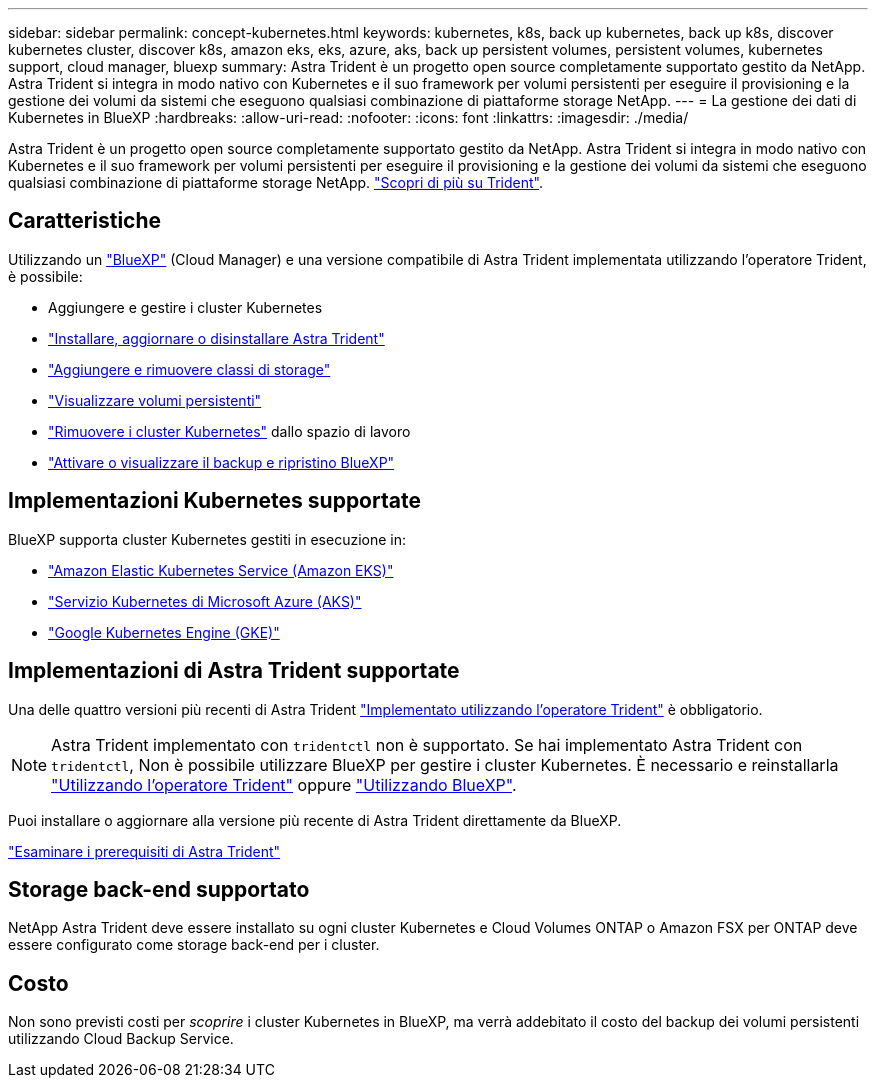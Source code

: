 ---
sidebar: sidebar 
permalink: concept-kubernetes.html 
keywords: kubernetes, k8s, back up kubernetes, back up k8s, discover kubernetes cluster, discover k8s, amazon eks, eks, azure, aks, back up persistent volumes, persistent volumes, kubernetes support, cloud manager, bluexp 
summary: Astra Trident è un progetto open source completamente supportato gestito da NetApp. Astra Trident si integra in modo nativo con Kubernetes e il suo framework per volumi persistenti per eseguire il provisioning e la gestione dei volumi da sistemi che eseguono qualsiasi combinazione di piattaforme storage NetApp. 
---
= La gestione dei dati di Kubernetes in BlueXP
:hardbreaks:
:allow-uri-read: 
:nofooter: 
:icons: font
:linkattrs: 
:imagesdir: ./media/


[role="lead"]
Astra Trident è un progetto open source completamente supportato gestito da NetApp. Astra Trident si integra in modo nativo con Kubernetes e il suo framework per volumi persistenti per eseguire il provisioning e la gestione dei volumi da sistemi che eseguono qualsiasi combinazione di piattaforme storage NetApp. link:https://docs.netapp.com/us-en/trident/index.html["Scopri di più su Trident"^].



== Caratteristiche

Utilizzando un link:https://docs.netapp.com/us-en/cloud-manager-setup-admin/index.html["BlueXP"^] (Cloud Manager) e una versione compatibile di Astra Trident implementata utilizzando l'operatore Trident, è possibile:

* Aggiungere e gestire i cluster Kubernetes
* link:./task/task-k8s-manage-trident.html["Installare, aggiornare o disinstallare Astra Trident"]
* link:./task/task-k8s-manage-storage-classes.html["Aggiungere e rimuovere classi di storage"]
* link:./task/task-k8s-manage-persistent-volumes.html["Visualizzare volumi persistenti"]
* link:./task/task-k8s-manage-remove-cluster.html["Rimuovere i cluster Kubernetes"] dallo spazio di lavoro
* link:./task/task-kubernetes-enable-services.html["Attivare o visualizzare il backup e ripristino BlueXP"]




== Implementazioni Kubernetes supportate

BlueXP supporta cluster Kubernetes gestiti in esecuzione in:

* link:./requirements/kubernetes-reqs-aws.html["Amazon Elastic Kubernetes Service (Amazon EKS)"]
* link:./requirements/kubernetes-reqs-aks.html["Servizio Kubernetes di Microsoft Azure (AKS)"]
* link:./requirements/kubernetes-reqs-gke.html["Google Kubernetes Engine (GKE)"]




== Implementazioni di Astra Trident supportate

Una delle quattro versioni più recenti di Astra Trident link:https://docs.netapp.com/us-en/trident/trident-get-started/kubernetes-deploy-operator.html["Implementato utilizzando l'operatore Trident"^] è obbligatorio.


NOTE: Astra Trident implementato con `tridentctl` non è supportato. Se hai implementato Astra Trident con `tridentctl`, Non è possibile utilizzare BlueXP per gestire i cluster Kubernetes. È necessario  e reinstallarla link:https://docs.netapp.com/us-en/trident/trident-get-started/kubernetes-deploy-operator.html["Utilizzando l'operatore Trident"^] oppure link:./task/task-k8s-manage-trident.html["Utilizzando BlueXP"].

Puoi installare o aggiornare alla versione più recente di Astra Trident direttamente da BlueXP.

link:https://docs.netapp.com/us-en/trident/trident-get-started/requirements.html["Esaminare i prerequisiti di Astra Trident"^]



== Storage back-end supportato

NetApp Astra Trident deve essere installato su ogni cluster Kubernetes e Cloud Volumes ONTAP o Amazon FSX per ONTAP deve essere configurato come storage back-end per i cluster.



== Costo

Non sono previsti costi per _scoprire_ i cluster Kubernetes in BlueXP, ma verrà addebitato il costo del backup dei volumi persistenti utilizzando Cloud Backup Service.
